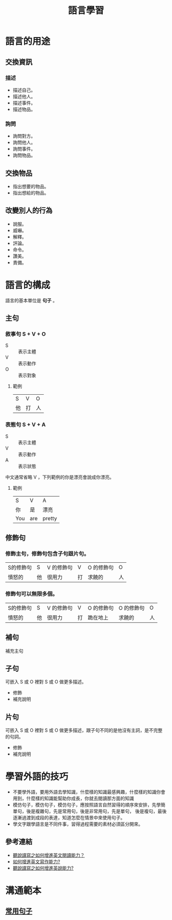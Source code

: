 #+TITLE: 語言學習
#+OPTIONS: H2
#+HTML_LINK_UP: ../index.html

* 語言的用途
** 交換資訊
*** 描述
- 描述自己。
- 描述他人。
- 描述事件。
- 描述物品。
*** 詢問
- 詢問對方。
- 詢問他人。
- 詢問事件。
- 詢問物品。
** 交換物品
- 指出想要的物品。
- 指出想給的物品。
** 改變別人的行為
- 說服。
- 威嚇。
- 解釋。
- 評論。
- 命令。
- 讚美。
- 責備。
* 語言的構成
語言的基本單位是 *句子* 。
** 主句
*** 敘事句 S + V + O
- S :: 表示主體
- V :: 表示動作
- O :: 表示對象
**** 範例
| S  | V  | O  |
| 他 | 打 | 人 |
*** 表態句 S + V + A
- S :: 表示主體
- V :: 表示動作
- A :: 表示狀態

中文通常省略 V ，下列範例的你是漂亮會說成你漂亮。

**** 範例
| S   | V   | A      |
| 你  | 是  | 漂亮 |
| You | are | pretty |
** 修飾句
*** 修飾主句，修飾句包含子句跟片句。

| S的修飾句 | S  | V 的修飾句 | V  | O 的修飾句 | O  |
| 憤怒的    | 他 | 很用力     | 打 | 求饒的     | 人 |

*** 修飾句可以無限多個。

| S的修飾句 | S  | V 的修飾句 | V  | O 的修飾句 | O 的修飾句 | O  |
| 憤怒的    | 他 | 很用力     | 打 | 跪在地上   | 求饒的     | 人 |
** 補句
補充主句
** 子句
可嵌入 S 或 O 裡對 S 或 O 做更多描述。
- 修飾
- 補充說明
** 片句
可嵌入 S 或 O 裡對 S 或 O 做更多描述，跟子句不同的是他沒有主詞，是不完整的句詞。
- 修飾
- 補充說明
* 學習外語的技巧
- 不要學外語，要用外語去學知識，什麼樣的知識最感興趣，什麼樣的知識你會用到，什麼樣的知識能幫助你成長，你就去閱讀那方面的知識
- 模仿句子，模仿句子，模仿句子，應按照語言自然習得的順序來安排，先學簡單句，後是複雜句，先是常用句，後是非常用句，先是單句，
  後是複句，最後逐漸過渡到成段的表達，知道怎麼在情景中來使用句子。
- 學文字跟學語言是不同件事，習得過程需要的素材必須區分開來。
** 參考連結
- [[http://wendellyu.com/p/705][聽說讀寫之如何增進英文閱讀能力？]]
- [[http://wendellyu.com/p/713][如何增進英文寫作能力?]]
- [[http://wendellyu.com/p/714][聽說讀寫之如何增進英說能力?]]
* 溝通範本
** [[./common_phrase.org][常用句子]]
